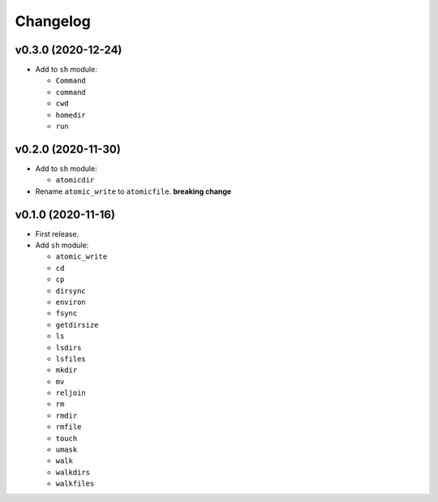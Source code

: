 Changelog
=========


v0.3.0 (2020-12-24)
-------------------

- Add to ``sh`` module:

  - ``Command``
  - ``command``
  - ``cwd``
  - ``homedir``
  - ``run``


v0.2.0 (2020-11-30)
-------------------

- Add to ``sh`` module:

  - ``atomicdir``

- Rename ``atomic_write`` to ``atomicfile``. **breaking change**


v0.1.0 (2020-11-16)
-------------------

- First release.
- Add ``sh`` module:

  - ``atomic_write``
  - ``cd``
  - ``cp``
  - ``dirsync``
  - ``environ``
  - ``fsync``
  - ``getdirsize``
  - ``ls``
  - ``lsdirs``
  - ``lsfiles``
  - ``mkdir``
  - ``mv``
  - ``reljoin``
  - ``rm``
  - ``rmdir``
  - ``rmfile``
  - ``touch``
  - ``umask``
  - ``walk``
  - ``walkdirs``
  - ``walkfiles``
